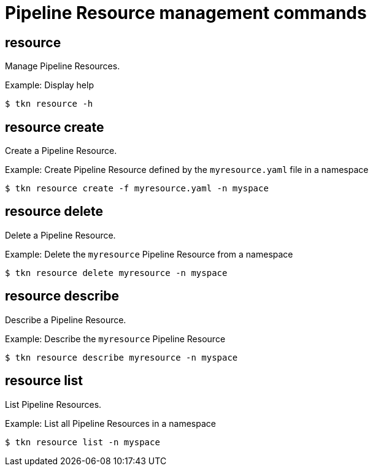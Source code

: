 // Module included in the following assemblies:
//
// *  cli_reference/tkn_cli/op-tkn-reference.adoc

[id="op-tkn-pipeline-resource-management_{context}"]
= Pipeline Resource management commands

== resource
Manage Pipeline Resources.

.Example: Display help
----
$ tkn resource -h
----

== resource create
Create a Pipeline Resource.

.Example: Create Pipeline Resource defined by the `myresource.yaml` file in a namespace
----
$ tkn resource create -f myresource.yaml -n myspace
----

== resource delete
Delete a Pipeline Resource.

.Example: Delete the `myresource` Pipeline Resource from a namespace
----
$ tkn resource delete myresource -n myspace
----

== resource describe
Describe a Pipeline Resource.

.Example: Describe the `myresource` Pipeline Resource
----
$ tkn resource describe myresource -n myspace
----
== resource list
List Pipeline Resources.

.Example: List all Pipeline Resources in a namespace
----
$ tkn resource list -n myspace
----
